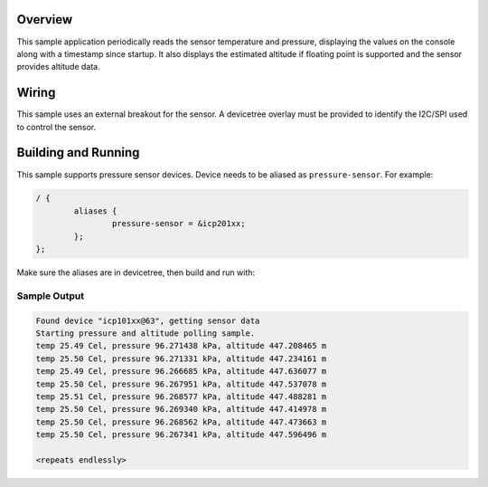 .. zephyr:code-sample:: pressure_polling
   :name: Barometric pressure and temperature sensor polling example
   :relevant-api: sensor_interface

   Get barometric pressure and temperature data from a sensor.

Overview
********

This sample application periodically reads the sensor
temperature and pressure, displaying the
values on the console along with a timestamp since startup.
It also displays the estimated altitude if floating point is supported
and the sensor provides altitude data.

Wiring
*******

This sample uses an external breakout for the sensor.  A devicetree
overlay must be provided to identify the I2C/SPI used to control the sensor.

Building and Running
********************

This sample supports pressure sensor devices. Device needs
to be aliased as ``pressure-sensor``. For example:

.. code-block:: devicetree

	/ {
		aliases {
			pressure-sensor = &icp201xx;
		};
	};

Make sure the aliases are in devicetree, then build and run with:

.. zephyr-app-commands::
   :zephyr-app: samples/sensor/pressure_polling
   :board: nrf52dk/nrf52832
   :goals: build flash

Sample Output
=============

.. code-block:: console

   Found device "icp101xx@63", getting sensor data
   Starting pressure and altitude polling sample.
   temp 25.49 Cel, pressure 96.271438 kPa, altitude 447.208465 m
   temp 25.50 Cel, pressure 96.271331 kPa, altitude 447.234161 m
   temp 25.49 Cel, pressure 96.266685 kPa, altitude 447.636077 m
   temp 25.50 Cel, pressure 96.267951 kPa, altitude 447.537078 m
   temp 25.51 Cel, pressure 96.268577 kPa, altitude 447.488281 m
   temp 25.50 Cel, pressure 96.269340 kPa, altitude 447.414978 m
   temp 25.50 Cel, pressure 96.268562 kPa, altitude 447.473663 m
   temp 25.50 Cel, pressure 96.267341 kPa, altitude 447.596496 m

   <repeats endlessly>
